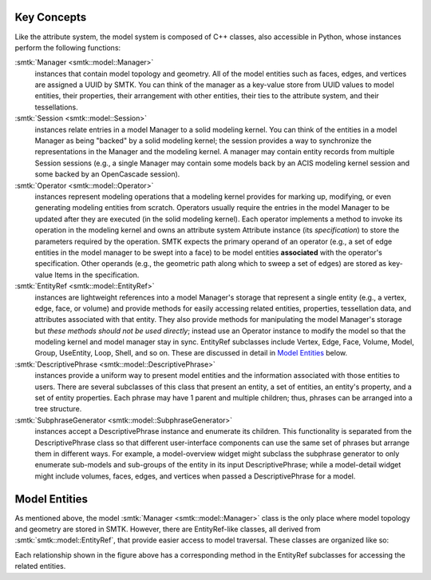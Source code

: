 Key Concepts
============

Like the attribute system, the model system is composed of C++ classes,
also accessible in Python, whose instances perform the following functions:

:smtk:`Manager <smtk::model::Manager>`
  instances that contain model topology and geometry.
  All of the model entities such as faces, edges, and vertices are
  assigned a UUID by SMTK.
  You can think of the manager as a key-value store from UUID values to
  model entities, their properties, their arrangement with other entities,
  their ties to the attribute system, and their tessellations.

:smtk:`Session <smtk::model::Session>`
  instances relate entries in a model Manager to a solid modeling kernel.
  You can think of the entities in a model Manager as being "backed" by
  a solid modeling kernel; the session provides a way to synchronize
  the representations in the Manager and the modeling kernel.
  A manager may contain entity records from multiple Session sessions
  (e.g., a single Manager may contain some models back by an ACIS
  modeling kernel session and some backed by an OpenCascade session).

:smtk:`Operator <smtk::model::Operator>`
  instances represent modeling operations that a modeling kernel
  provides for marking up, modifying, or even generating modeling entities
  from scratch.
  Operators usually require the entries in the model Manager to be
  updated after they are executed (in the solid modeling kernel).
  Each operator implements a method to invoke its operation in the modeling kernel
  and owns an attribute system Attribute instance (its *specification*) to store
  the parameters required by the operation.
  SMTK expects the primary operand of an operator (e.g., a set of edge entities
  in the model manager to be swept into a face) to be model entities
  **associated** with the operator's specification.
  Other operands (e.g., the geometric path along which to sweep a set of edges)
  are stored as key-value Items in the specification.

:smtk:`EntityRef <smtk::model::EntityRef>`
  instances are lightweight references into a model Manager's storage
  that represent a single entity (e.g., a vertex, edge, face, or volume)
  and provide methods for easily accessing related entities, properties,
  tessellation data, and attributes associated with that entity.
  They also provide methods for manipulating the model Manager's storage
  but *these methods should not be used directly*; instead use an Operator
  instance to modify the model so that the modeling kernel and model manager
  stay in sync.
  EntityRef subclasses include Vertex, Edge, Face, Volume, Model,
  Group, UseEntity, Loop, Shell, and so on. These are discussed
  in detail in `Model Entities`_ below.

:smtk:`DescriptivePhrase <smtk::model::DescriptivePhrase>`
  instances provide a uniform way to present model entities and the information
  associated with those entities to users.
  There are several subclasses of this class that present an entity,
  a set of entities, an entity's property, and a set of entity properties.
  Each phrase may have 1 parent and multiple children;
  thus, phrases can be arranged into a tree structure.

:smtk:`SubphraseGenerator <smtk::model::SubphraseGenerator>`
  instances accept a DescriptivePhrase instance and enumerate its children.
  This functionality is separated from the DescriptivePhrase class so that
  different user-interface components can use the same set of phrases but
  arrange them in different ways.
  For example, a model-overview widget might subclass the subphrase generator
  to only enumerate sub-models and sub-groups of the entity in its input
  DescriptivePhrase; while a model-detail widget might include volumes, faces,
  edges, and vertices when passed a DescriptivePhrase for a model.


Model Entities
==============

As mentioned above, the model :smtk:`Manager <smtk::model::Manager>` class
is the only place where model topology and geometry are stored in SMTK.
However, there are EntityRef-like classes, all derived from :smtk:`smtk::model::EntityRef`,
that provide easier access to model traversal.
These classes are organized like so:

.. findfigure:: entityref-classes-with-inheritance.*

   Each of the orange, green, purple, and red words is the name of an EntityRef subclass.
   The black arrows show relationships between instances of them (for which the
   classes at both ends provide accessors).

Each relationship shown in the figure above has a corresponding
method in the EntityRef subclasses for accessing the related entities.
